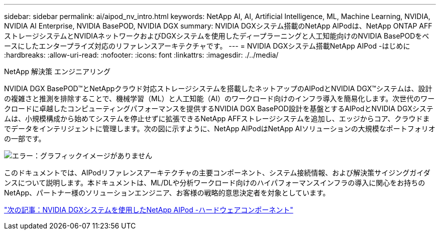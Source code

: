 ---
sidebar: sidebar 
permalink: ai/aipod_nv_intro.html 
keywords: NetApp AI, AI, Artificial Intelligence, ML, Machine Learning, NVIDIA, NVIDIA AI Enterprise, NVIDIA BasePOD, NVIDIA DGX 
summary: NVIDIA DGXシステム搭載のNetApp AIPodは、NetApp ONTAP AFFストレージシステムとNVIDIAネットワークおよびDGXシステムを使用したディープラーニングと人工知能向けのNVIDIA BasePODをベースにしたエンタープライズ対応のリファレンスアーキテクチャです。 
---
= NVIDIA DGXシステム搭載NetApp AIPod -はじめに
:hardbreaks:
:allow-uri-read: 
:nofooter: 
:icons: font
:linkattrs: 
:imagesdir: ./../media/


NetApp 解決策 エンジニアリング

NVIDIA DGX BasePOD&#8482;とNetAppクラウド対応ストレージシステムを搭載したネットアップのAIPodとNVIDIA DGX&#8482;システムは、設計の複雑さと推測を排除することで、機械学習（ML）と人工知能（AI）のワークロード向けのインフラ導入を簡易化します。次世代のワークロードに卓越したコンピューティングパフォーマンスを提供するNVIDIA DGX BasePOD設計を基盤とするAIPodとNVIDIA DGXシステムは、小規模構成から始めてシステムを停止せずに拡張できるNetApp AFFストレージシステムを追加し、エッジからコア、クラウドまでデータをインテリジェントに管理します。次の図に示すように、NetApp AIPodはNetApp AIソリューションの大規模なポートフォリオの一部です。

image:aipod_nv_portfolio.png["エラー：グラフィックイメージがありません"]

このドキュメントでは、AIPodリファレンスアーキテクチャの主要コンポーネント、システム接続情報、および解決策サイジングガイダンスについて説明します。本ドキュメントは、ML/DLや分析ワークロード向けのハイパフォーマンスインフラの導入に関心をお持ちのNetApp、パートナー様のソリューションエンジニア、お客様の戦略的意思決定者を対象としています。

link:aipod_nv_hw_components.html["次の記事：NVIDIA DGXシステムを使用したNetApp AIPod -ハードウェアコンポーネント"]

